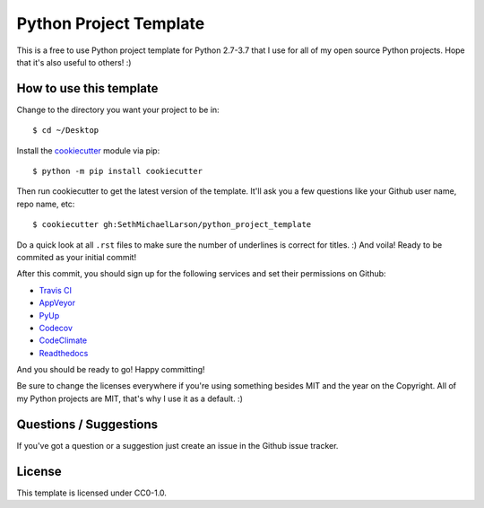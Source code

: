 Python Project Template
=======================

This is a free to use Python project template for Python 2.7-3.7
that I use for all of my open source Python projects.
Hope that it's also useful to others! :)

How to use this template
------------------------

Change to the directory you want your project to be in::

    $ cd ~/Desktop

Install the `cookiecutter <https://github.com/audreyr/cookiecutter>`_ module via pip::

    $ python -m pip install cookiecutter
    
Then run cookiecutter to get the latest version of the template.
It'll ask you a few questions like your Github user name, repo name, etc::

    $ cookiecutter gh:SethMichaelLarson/python_project_template
    
Do a quick look at all ``.rst`` files to make sure the number of underlines is correct for titles. :)
And voila! Ready to be commited as your initial commit!

After this commit, you should sign up for the following services and set their permissions on Github:

* `Travis CI <https://travis-ci.org/>`_
* `AppVeyor <https://ci.appveyor.com/projects>`_
* `PyUp <https://pyup.io/>`_
* `Codecov <https://codecov.io/gh>`_
* `CodeClimate <https://codeclimate.com>`_
* `Readthedocs <https://readthedocs.org/>`_

And you should be ready to go! Happy committing!

Be sure to change the licenses everywhere if you're using something besides MIT and the year on the Copyright.
All of my Python projects are MIT, that's why I use it as a default. :)

Questions / Suggestions
-----------------------

If you've got a question or a suggestion just create an issue in the Github issue tracker.

License
-------
This template is licensed under CC0-1.0.
